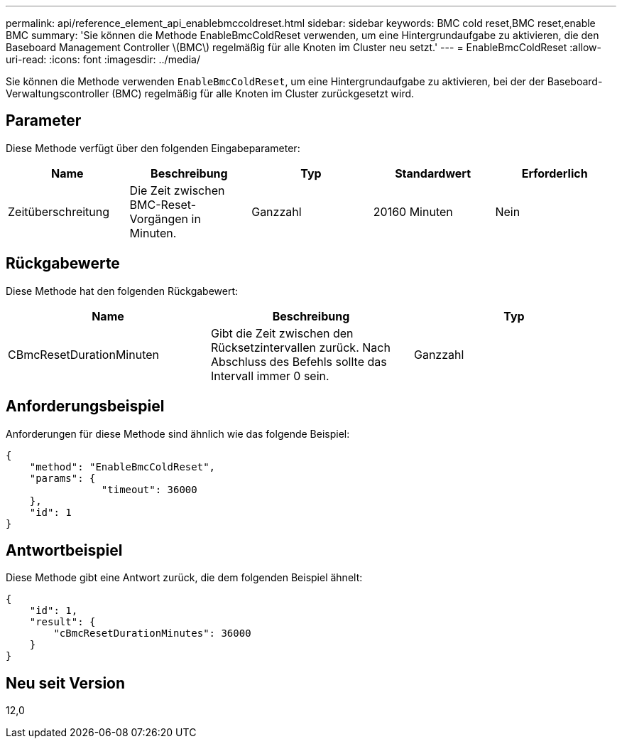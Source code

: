 ---
permalink: api/reference_element_api_enablebmccoldreset.html 
sidebar: sidebar 
keywords: BMC cold reset,BMC reset,enable BMC 
summary: 'Sie können die Methode EnableBmcColdReset verwenden, um eine Hintergrundaufgabe zu aktivieren, die den Baseboard Management Controller \(BMC\) regelmäßig für alle Knoten im Cluster neu setzt.' 
---
= EnableBmcColdReset
:allow-uri-read: 
:icons: font
:imagesdir: ../media/


[role="lead"]
Sie können die Methode verwenden `EnableBmcColdReset`, um eine Hintergrundaufgabe zu aktivieren, bei der der Baseboard-Verwaltungscontroller (BMC) regelmäßig für alle Knoten im Cluster zurückgesetzt wird.



== Parameter

Diese Methode verfügt über den folgenden Eingabeparameter:

|===
| Name | Beschreibung | Typ | Standardwert | Erforderlich 


 a| 
Zeitüberschreitung
 a| 
Die Zeit zwischen BMC-Reset-Vorgängen in Minuten.
 a| 
Ganzzahl
 a| 
20160 Minuten
 a| 
Nein

|===


== Rückgabewerte

Diese Methode hat den folgenden Rückgabewert:

|===
| Name | Beschreibung | Typ 


 a| 
CBmcResetDurationMinuten
 a| 
Gibt die Zeit zwischen den Rücksetzintervallen zurück. Nach Abschluss des Befehls sollte das Intervall immer 0 sein.
 a| 
Ganzzahl

|===


== Anforderungsbeispiel

Anforderungen für diese Methode sind ähnlich wie das folgende Beispiel:

[listing]
----
{
    "method": "EnableBmcColdReset",
    "params": {
                "timeout": 36000
    },
    "id": 1
}
----


== Antwortbeispiel

Diese Methode gibt eine Antwort zurück, die dem folgenden Beispiel ähnelt:

[listing]
----
{
    "id": 1,
    "result": {
        "cBmcResetDurationMinutes": 36000
    }
}
----


== Neu seit Version

12,0
